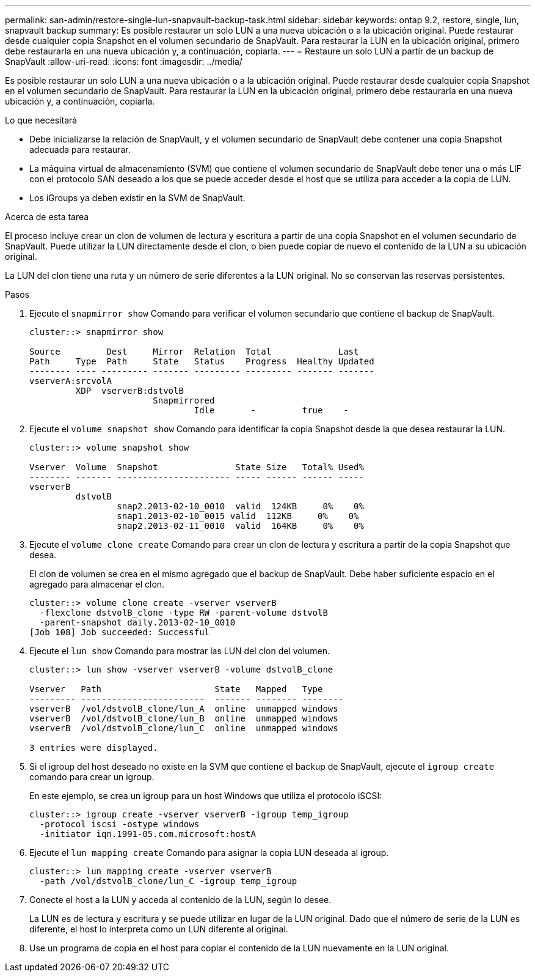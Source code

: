 ---
permalink: san-admin/restore-single-lun-snapvault-backup-task.html 
sidebar: sidebar 
keywords: ontap 9.2, restore, single, lun, snapvault backup 
summary: Es posible restaurar un solo LUN a una nueva ubicación o a la ubicación original. Puede restaurar desde cualquier copia Snapshot en el volumen secundario de SnapVault. Para restaurar la LUN en la ubicación original, primero debe restaurarla en una nueva ubicación y, a continuación, copiarla. 
---
= Restaure un solo LUN a partir de un backup de SnapVault
:allow-uri-read: 
:icons: font
:imagesdir: ../media/


[role="lead"]
Es posible restaurar un solo LUN a una nueva ubicación o a la ubicación original. Puede restaurar desde cualquier copia Snapshot en el volumen secundario de SnapVault. Para restaurar la LUN en la ubicación original, primero debe restaurarla en una nueva ubicación y, a continuación, copiarla.

.Lo que necesitará
* Debe inicializarse la relación de SnapVault, y el volumen secundario de SnapVault debe contener una copia Snapshot adecuada para restaurar.
* La máquina virtual de almacenamiento (SVM) que contiene el volumen secundario de SnapVault debe tener una o más LIF con el protocolo SAN deseado a los que se puede acceder desde el host que se utiliza para acceder a la copia de LUN.
* Los iGroups ya deben existir en la SVM de SnapVault.


.Acerca de esta tarea
El proceso incluye crear un clon de volumen de lectura y escritura a partir de una copia Snapshot en el volumen secundario de SnapVault. Puede utilizar la LUN directamente desde el clon, o bien puede copiar de nuevo el contenido de la LUN a su ubicación original.

La LUN del clon tiene una ruta y un número de serie diferentes a la LUN original. No se conservan las reservas persistentes.

.Pasos
. Ejecute el `snapmirror show` Comando para verificar el volumen secundario que contiene el backup de SnapVault.
+
[listing]
----
cluster::> snapmirror show

Source         Dest     Mirror  Relation  Total             Last
Path     Type  Path     State   Status    Progress  Healthy Updated
-------- ---- --------- ------- --------- --------- ------- -------
vserverA:srcvolA
         XDP  vserverB:dstvolB
                        Snapmirrored
                                Idle       -         true    -
----
. Ejecute el `volume snapshot show` Comando para identificar la copia Snapshot desde la que desea restaurar la LUN.
+
[listing]
----
cluster::> volume snapshot show

Vserver  Volume  Snapshot               State Size   Total% Used%
-------- ------- ---------------------- ----- ------ ------ -----
vserverB
         dstvolB
                 snap2.2013-02-10_0010  valid  124KB     0%    0%
                 snap1.2013-02-10_0015 valid  112KB     0%    0%
                 snap2.2013-02-11_0010  valid  164KB     0%    0%
----
. Ejecute el `volume clone create` Comando para crear un clon de lectura y escritura a partir de la copia Snapshot que desea.
+
El clon de volumen se crea en el mismo agregado que el backup de SnapVault. Debe haber suficiente espacio en el agregado para almacenar el clon.

+
[listing]
----
cluster::> volume clone create -vserver vserverB
  -flexclone dstvolB_clone -type RW -parent-volume dstvolB
  -parent-snapshot daily.2013-02-10_0010
[Job 108] Job succeeded: Successful
----
. Ejecute el `lun show` Comando para mostrar las LUN del clon del volumen.
+
[listing]
----
cluster::> lun show -vserver vserverB -volume dstvolB_clone

Vserver   Path                      State   Mapped   Type
--------- ------------------------  ------- -------- --------
vserverB  /vol/dstvolB_clone/lun_A  online  unmapped windows
vserverB  /vol/dstvolB_clone/lun_B  online  unmapped windows
vserverB  /vol/dstvolB_clone/lun_C  online  unmapped windows

3 entries were displayed.
----
. Si el igroup del host deseado no existe en la SVM que contiene el backup de SnapVault, ejecute el `igroup create` comando para crear un igroup.
+
En este ejemplo, se crea un igroup para un host Windows que utiliza el protocolo iSCSI:

+
[listing]
----
cluster::> igroup create -vserver vserverB -igroup temp_igroup
  -protocol iscsi -ostype windows
  -initiator iqn.1991-05.com.microsoft:hostA
----
. Ejecute el `lun mapping create` Comando para asignar la copia LUN deseada al igroup.
+
[listing]
----
cluster::> lun mapping create -vserver vserverB
  -path /vol/dstvolB_clone/lun_C -igroup temp_igroup
----
. Conecte el host a la LUN y acceda al contenido de la LUN, según lo desee.
+
La LUN es de lectura y escritura y se puede utilizar en lugar de la LUN original. Dado que el número de serie de la LUN es diferente, el host lo interpreta como un LUN diferente al original.

. Use un programa de copia en el host para copiar el contenido de la LUN nuevamente en la LUN original.

